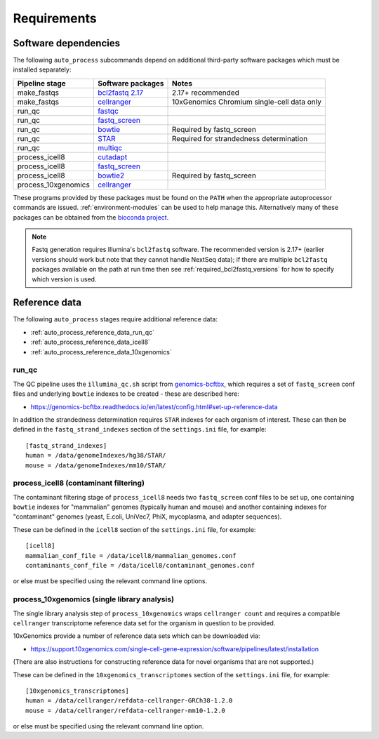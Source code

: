 ============
Requirements
============

*********************
Software dependencies
*********************

The following ``auto_process`` subcommands depend on additional
third-party software packages which must be installed separately:

=================== ================= ===================
Pipeline stage      Software packages Notes
=================== ================= ===================
make_fastqs         `bcl2fastq 2.17`_ 2.17+ recommended
make_fastqs         `cellranger`_     10xGenomics Chromium single-cell data only
run_qc              `fastqc`_
run_qc              `fastq_screen`_
run_qc              `bowtie`_         Required by fastq_screen
run_qc              `STAR`_           Required for strandedness determination
run_qc              `multiqc`_
process_icell8      `cutadapt`_
process_icell8      `fastq_screen`_
process_icell8      `bowtie2`_        Required by fastq_screen
process_10xgenomics `cellranger`_
=================== ================= ===================

.. _bcl2fastq 2.17: https://support.illumina.com/downloads/bcl2fastq-conversion-software-v217.html
.. _bcl2fastq1.8.4: http://support.illumina.com/downloads/bcl2fastq_conversion_software_184.html
.. _cellranger: https://support.10xgenomics.com/single-cell-gene-expression/software/pipelines/latest/what-is-cell-ranger
.. _fastqc:  http://www.bioinformatics.babraham.ac.uk/projects/fastqc/
.. _fastq_screen: http://www.bioinformatics.babraham.ac.uk/projects/fastq_screen/
.. _bowtie: http://bowtie-bio.sourceforge.net/index.shtml
.. _bowtie2: http://bowtie-bio.sourceforge.net/bowtie2/index.shtml
.. _STAR: https://github.com/alexdobin/STAR
.. _multiqc: http://multiqc.info/
.. _cutadapt: http://cutadapt.readthedocs.io

These programs provided by these packages must be found on the
``PATH`` when the appropriate autoprocessor commands are issued.
:ref:`environment-modules` can be used to help manage this.
Alternatively many of these packages can be obtained from the
`bioconda project <https://bioconda.github.io/>`_.

..  note::

    Fastq generation requires Illumina's ``bcl2fastq`` software.
    The recommended version is 2.17+ (earlier versions should work
    but note that they cannot handle NextSeq data); if there are
    multiple ``bcl2fastq`` packages available on the path at run
    time then see :ref:`required_bcl2fastq_versions` for how to
    specify which version is used.

**************
Reference data
**************

The following ``auto_process`` stages require additional reference
data:

* :ref:`auto_process_reference_data_run_qc`
* :ref:`auto_process_reference_data_icell8`
* :ref:`auto_process_reference_data_10xgenomics`
  
.. _auto_process_reference_data_run_qc:

------
run_qc
------

The QC pipeline uses the ``illumina_qc.sh`` script from
`genomics-bcftbx <https://genomics-bcftbx.readthedocs.io/>`_,
which requires a set of ``fastq_screen`` conf files and
underlying ``bowtie`` indexes to be created - these are
described here:

* https://genomics-bcftbx.readthedocs.io/en/latest/config.html#set-up-reference-data

In addition the strandedness determination requires ``STAR``
indexes for each organism of interest. These can then be
defined in the ``fastq_strand_indexes`` section of the
``settings.ini`` file, for example::

  [fastq_strand_indexes]
  human = /data/genomeIndexes/hg38/STAR/
  mouse = /data/genomeIndexes/mm10/STAR/
  
.. _auto_process_reference_data_icell8:

--------------------------------------
process_icell8 (contaminant filtering)
--------------------------------------

The contaminant filtering stage of ``process_icell8`` needs
two ``fastq_screen`` conf files to be set up, one containing
``bowtie`` indexes for "mammalian" genomes (typically human
and mouse) and another containing indexes for "contaminant"
genomes (yeast, E.coli, UniVec7, PhiX, mycoplasma, and
adapter sequences).

These can be defined in the ``icell8`` section of the
``settings.ini`` file, for example::

  [icell8]
  mammalian_conf_file = /data/icell8/mammalian_genomes.conf
  contaminants_conf_file = /data/icell8/contaminant_genomes.conf

or else must be specified using the relevant command line
options.
  
.. _auto_process_reference_data_10xgenomics:

---------------------------------------------
process_10xgenomics (single library analysis)
---------------------------------------------

The single library analysis step of ``process_10xgenomics``
wraps ``cellranger count`` and requires a compatible ``cellranger``
transcriptome reference data set for the organism in question
to be provided.

10xGenomics provide a number of reference data sets which can
be downloaded via:

* https://support.10xgenomics.com/single-cell-gene-expression/software/pipelines/latest/installation

(There are also instructions for constructing reference data
for novel organisms that are not supported.)

These can be defined in the ``10xgenomics_transcriptomes``
section of the ``settings.ini`` file, for example::

  [10xgenomics_transcriptomes]
  human = /data/cellranger/refdata-cellranger-GRCh38-1.2.0
  mouse = /data/cellranger/refdata-cellranger-mm10-1.2.0

or else must be specified using the relevant command line
option.
